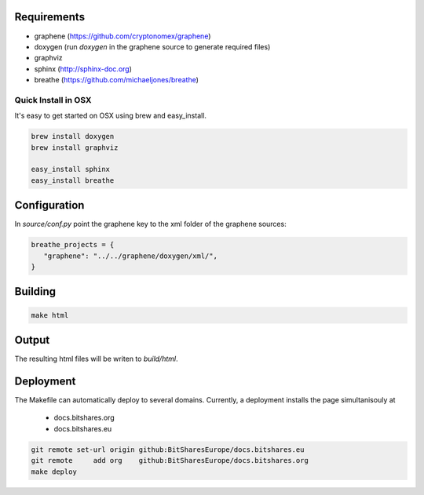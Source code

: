Requirements
############

* graphene (https://github.com/cryptonomex/graphene)
* doxygen (run `doxygen` in the graphene source to generate required files)
* graphviz
* sphinx (http://sphinx-doc.org)
* breathe (https://github.com/michaeljones/breathe)

Quick Install in OSX
********************

It's easy to get started on OSX using brew and easy_install.

.. code:: sh

   brew install doxygen
   brew install graphviz

   easy_install sphinx
   easy_install breathe

Configuration
#############

In `source/conf.py` point the graphene key to the xml folder of the graphene
sources:

.. code:: json

    breathe_projects = {
       "graphene": "../../graphene/doxygen/xml/",
    }

Building
########

.. code:: sh

    make html

Output
#######

The resulting html files will be writen to `build/html`.

Deployment
##########

The Makefile can automatically deploy to several domains. Currently, a
deployment installs the page simultanisouly at

 * docs.bitshares.org
 * docs.bitshares.eu

.. code:: sh

   git remote set-url origin github:BitSharesEurope/docs.bitshares.eu 
   git remote     add org    github:BitSharesEurope/docs.bitshares.org
   make deploy

